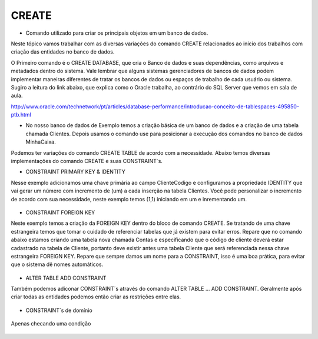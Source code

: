 CREATE
======

- Comando utilizado para criar os principais objetos em um banco de dados.

Neste tópico vamos trabalhar com as diversas variações do comando CREATE relacionados ao início dos trabalhos com 
criação das entidades no banco de dados.

O Primeiro comando é o CREATE DATABASE, que cria o Banco de dados e suas dependências, como arquivos e metadados dentro do sistema. 
Vale lembrar que alguns sistemas gerenciadores de bancos de dados podem implementar maneiras diferentes de tratar os bancos de dados ou espaços de trabalho de cada usuário ou sistema.
Sugiro a leitura do link abaixo, que explica como o Oracle trabalha, ao contrário do SQL Server que vemos em sala de aula.

http://www.oracle.com/technetwork/pt/articles/database-performance/introducao-conceito-de-tablespaces-495850-ptb.html

- No nosso banco de dados de Exemplo temos a criação básica de um banco de dados e a criação de uma tabela chamada Clientes. Depois usamos o comando use para posicionar a execução dos comandos no banco de dados MinhaCaixa.

  .. code-block:: sql
    :linenos:

    CREATE DATABASE MinhaCaixa;
    
    use MinhaCaixa;

    CREATE TABLE Clientes (
      ClienteCodigo int,
      ClienteNome varchar(20)
    );
       
Podemos ter variações do comando CREATE TABLE de acordo com a necessidade.
Abaixo temos diversas implementações do comando CREATE e suas CONSTRAINT´s.
    
- CONSTRAINT PRIMARY KEY & IDENTITY
Nesse exemplo adicionamos uma chave primária ao campo ClienteCodigo e configuramos a propriedade IDENTITY que vai gerar um número com incremento de (um) a cada inserção na tabela Clientes. Você pode personalizar o incremento de acordo com sua necessidade, neste exemplo temos (1,1) iniciando em um e inrementando um.

  .. code-block:: sql
    :linenos:

    CREATE TABLE Clientes (
      ClienteCodigo int IDENTITY (1,1) CONSTRAINT PK_Cliente PRIMARY KEY,
      ...
    );

- CONSTRAINT FOREIGN KEY
Neste exemplo temos a criação da FOREIGN KEY dentro do bloco de comando CREATE. Se tratando de uma chave estrangeira temos que tomar o cuidado de referenciar tabelas que já existem para evitar erros. 
Repare que no comando abaixo estamos criando uma tabela nova chamada Contas e especificando que o código de cliente deverá estar cadastrado na tabela de Cliente, portanto deve existir antes uma tabela Cliente que será referenciada nessa chave estrangeira FOREIGN KEY.
Repare que sempre damos um nome para a CONSTRAINT, isso é uma boa prática, para evitar que o sistema dê nomes automáticos. 
 
 .. code-block:: sql
    :linenos:
    
    CREATE TABLE Contas
      (
      AgenciaCodigo int,
      ContaNumero VARCHAR (10) CONSTRAINT PK_CONTA PRIMARY KEY,
      ClienteCodigo int,
      ContaSaldo MONEY,
      ContaAbertura datetime
      CONSTRAINT FK_CLIENTES_CONTAS FOREIGN KEY  (ClienteCodigo) REFERENCES Clientes(ClienteCodigo)
     );  

- ALTER TABLE ADD CONSTRAINT
Também podemos adiconar CONSTRAINT´s através do comando ALTER TABLE ... ADD CONSTRAINT. Geralmente após criar todas as entidades podemos então criar as restrições entre elas.

 .. code-block:: sql
    :linenos:
    ALTER TABLE Contas ADD CONSTRAINT FK_CLIENTES_CONTAS FOREIGN KEY  (ClienteCodigo) REFERENCES Clientes(ClienteCodigo);


- CONSTRAINT´s de domínio
 .. code-block:: sql
    :linenos:
    ALTER TABLE Persons ADD CONSTRAINT chk_Person CHECK (P_Id>0 AND City='Sandnes')
    ;

Apenas checando uma condição

  .. code-block:: sql
    :linenos:    
     ALTER TABLE Persons ADD CHECK (P_Id>0)
     ;



